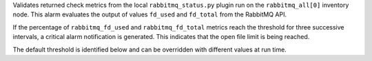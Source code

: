 Validates returned check metrics from the local ``rabbitmq_status.py``
plugin run on the ``rabbitmq_all[0]`` inventory node. This alarm
evaluates the output of values ``fd_used`` and ``fd_total`` from the
RabbitMQ API.

If the percentage of ``rabbitmq_fd_used`` and ``rabbitmq_fd_total``
metrics reach the threshold for three successive intervals, a critical
alarm notification is generated. This indicates that the open file limit
is being reached.

The default threshold is identified below and can be overridden with
different values at run time.
